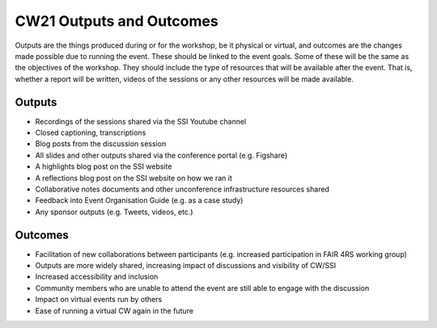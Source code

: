 CW21 Outputs and Outcomes 
==========================

Outputs are the things produced during or for the workshop, be it physical or virtual, and outcomes are the changes made possible due to running the event. 
These should be linked to the event goals.
Some of these will be the same as the objectives of the workshop. 
They should include the type of resources that will be available after the event. 
That is, whether a report will be written, videos of the sessions or any other resources will be made available.


Outputs
--------------------

- Recordings of the sessions shared via the SSI Youtube channel
- Closed captioning, transcriptions
- Blog posts from the discussion session
- All slides and other outputs shared via the conference portal (e.g. Figshare)
- A highlights blog post on the SSI website
- A reflections blog post on the SSI website on how we ran it
- Collaborative notes documents and other unconference infrastructure resources shared
- Feedback into Event Organisation Guide (e.g. as a case study)
- Any sponsor outputs (e.g. Tweets, videos, etc.)


Outcomes
--------------------

- Facilitation of new collaborations between participants (e.g. increased participation in FAIR 4RS working group)
- Outputs are more widely shared, increasing impact of discussions and visibility of CW/SSI
- Increased accessibility and inclusion
- Community members who are unable to attend the event are still able to engage with the discussion
- Impact on virtual events run by others
- Ease of running a virtual CW again in the future